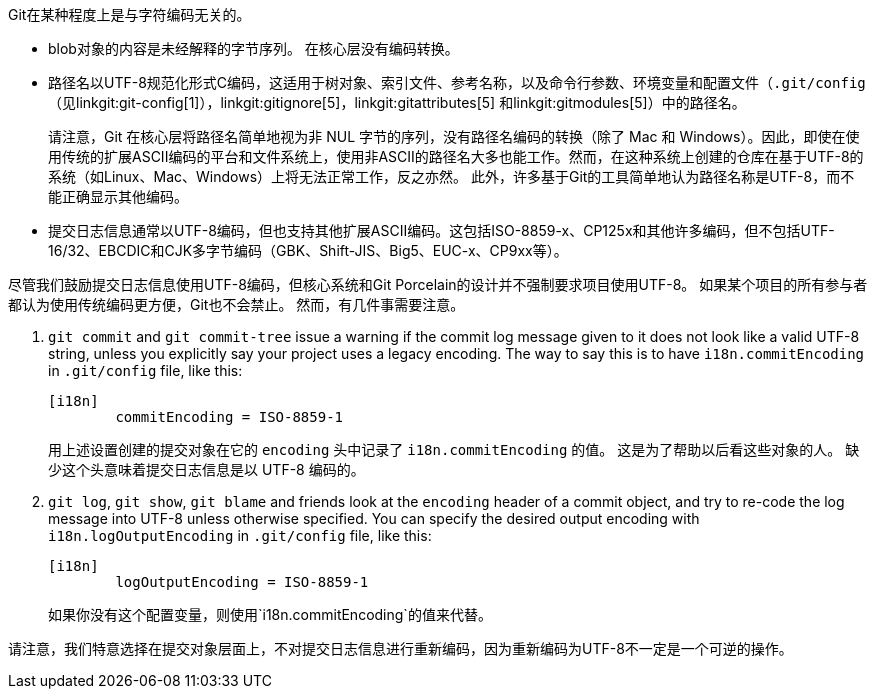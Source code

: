 Git在某种程度上是与字符编码无关的。

 - blob对象的内容是未经解释的字节序列。 在核心层没有编码转换。

 - 路径名以UTF-8规范化形式C编码，这适用于树对象、索引文件、参考名称，以及命令行参数、环境变量和配置文件（`.git/config`（见linkgit:git-config[1]），linkgit:gitignore[5]，linkgit:gitattributes[5] 和linkgit:gitmodules[5]）中的路径名。
+
请注意，Git 在核心层将路径名简单地视为非 NUL 字节的序列，没有路径名编码的转换（除了 Mac 和 Windows）。因此，即使在使用传统的扩展ASCII编码的平台和文件系统上，使用非ASCII的路径名大多也能工作。然而，在这种系统上创建的仓库在基于UTF-8的系统（如Linux、Mac、Windows）上将无法正常工作，反之亦然。 此外，许多基于Git的工具简单地认为路径名称是UTF-8，而不能正确显示其他编码。

 - 提交日志信息通常以UTF-8编码，但也支持其他扩展ASCII编码。这包括ISO-8859-x、CP125x和其他许多编码，但不包括UTF-16/32、EBCDIC和CJK多字节编码（GBK、Shift-JIS、Big5、EUC-x、CP9xx等）。

尽管我们鼓励提交日志信息使用UTF-8编码，但核心系统和Git Porcelain的设计并不强制要求项目使用UTF-8。 如果某个项目的所有参与者都认为使用传统编码更方便，Git也不会禁止。 然而，有几件事需要注意。

. `git commit` and `git commit-tree` issue a warning if the commit log message given to it does not look like a valid UTF-8 string, unless you explicitly say your project uses a legacy encoding. The way to say this is to have `i18n.commitEncoding` in `.git/config` file, like this:
+
------------
[i18n]
	commitEncoding = ISO-8859-1
------------
+
用上述设置创建的提交对象在它的 `encoding` 头中记录了 `i18n.commitEncoding` 的值。 这是为了帮助以后看这些对象的人。 缺少这个头意味着提交日志信息是以 UTF-8 编码的。

. `git log`, `git show`, `git blame` and friends look at the `encoding` header of a commit object, and try to re-code the log message into UTF-8 unless otherwise specified. You can specify the desired output encoding with `i18n.logOutputEncoding` in `.git/config` file, like this:
+
------------
[i18n]
	logOutputEncoding = ISO-8859-1
------------
+
如果你没有这个配置变量，则使用`i18n.commitEncoding`的值来代替。

请注意，我们特意选择在提交对象层面上，不对提交日志信息进行重新编码，因为重新编码为UTF-8不一定是一个可逆的操作。

